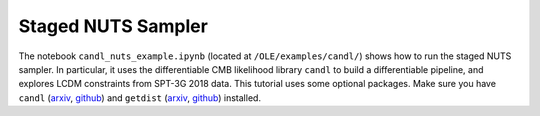 Staged NUTS Sampler
=================================================

The notebook ``candl_nuts_example.ipynb`` (located at ``/OLE/examples/candl/``) shows how to run the staged NUTS sampler. In particular, it uses the differentiable CMB likelihood library ``candl`` to build a differentiable pipeline, and explores LCDM constraints from SPT-3G 2018 data.
This tutorial uses some optional packages.
Make sure you have ``candl`` (`arxiv <https://arxiv.org/abs/2401.13433>`_, `github <https://github.com/Lbalkenhol/candl>`_) and ``getdist`` (`arxiv <https://arxiv.org/abs/1910.13970>`_, `github <https://github.com/cmbant/getdist>`_) installed.
